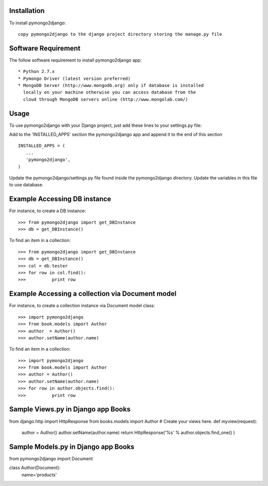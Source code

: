 Installation
============

To install pymongo2django::

   copy pymongo2django to the django project directory storing the manage.py file

Software Requirement
====================

The follow software requirement to install pymongo2django app::
	
   * Python 2.7.x
   * Pymongo Driver (latest version preferred)
   * MongoDB Server (http://www.mongodb.org) only if database is installed
     locally on your machine otherwise you can access database from the 
     cloud through MongoDB servers online (http://www.mongolab.com/)

Usage
=====
To use pymongo2django with your Django project, just add these lines to your settings.py file::

Add to the 'INSTALLED_APPS' section the pymongo2django app and append it to the end of this section ::

   INSTALLED_APPS = (
      ...
      'pymongo2django',
   )

Update the pymongo2django/settings.py file found inside the pymongo2django directory.
Update the variables in this file to use database.

Example Accessing DB instance
=============================

For instance, to create a DB instance::

   >>> from pymongo2django import get_DBInstance
   >>> db = get_DBInstance()
   
To find an item in a collection::

   >>> from pymongo2django import get_DBInstance
   >>> db = get_DBInstance()
   >>> col = db.tester
   >>> for row in col.find():
   >>> 		print row


Example Accessing a collection via Document model
================================================

For instance, to create a collection instance via Document model class::

   >>> import pymongo2django
   >>> from book.models import Author
   >>> author  = Author()
   >>> author.setName(author.name)
   
To find an item in a collection::

   >>> import pymongo2django
   >>> from book.models import Author
   >>> author = Author()
   >>> author.setName(author.name)
   >>> for row in author.objects.find():
   >>> 		print row


Sample Views.py in Django app Books
===================================

from django.http import HttpResponse
from books.models import Author
# Create your views here.
def myview(request):
    author = Author()
    author.setName(author.name)
    return HttpResponse('%s' % author.objects.find_one() )


Sample Models.py in Django app Books
===================================

from pymongo2django import Document

class Author(Document):
    name='products'